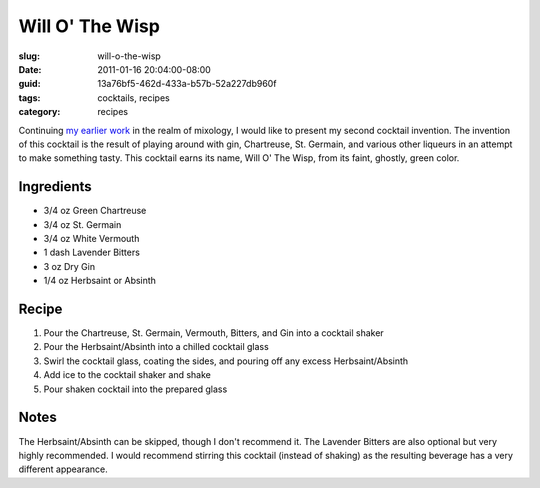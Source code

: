 Will O' The Wisp
================

:slug: will-o-the-wisp
:date: 2011-01-16 20:04:00-08:00
:guid: 13a76bf5-462d-433a-b57b-52a227db960f
:tags: cocktails, recipes
:category: recipes

Continuing `my earlier work <link://slug/ironhide>`__ in the realm of mixology,
I would like to present my second cocktail invention. The invention of this
cocktail is the result of playing around with gin, Chartreuse, St. Germain, and
various other liqueurs in an attempt to make something tasty. This cocktail
earns its name, Will O' The Wisp, from its faint, ghostly, green color.

Ingredients
-----------

* 3/4 oz Green Chartreuse
* 3/4 oz St. Germain
* 3/4 oz White Vermouth
* 1 dash Lavender Bitters
* 3 oz Dry Gin
* 1/4 oz Herbsaint or Absinth

Recipe
------

#. Pour the Chartreuse, St. Germain, Vermouth, Bitters, and Gin into a cocktail shaker
#. Pour the Herbsaint/Absinth into a chilled cocktail glass
#. Swirl the cocktail glass, coating the sides, and pouring off any excess Herbsaint/Absinth
#. Add ice to the cocktail shaker and shake
#. Pour shaken cocktail into the prepared glass

Notes
-----

The Herbsaint/Absinth can be skipped, though I don't recommend it. The Lavender
Bitters are also optional but very highly recommended. I would recommend
stirring this cocktail (instead of shaking) as the resulting beverage has a
very different appearance.
